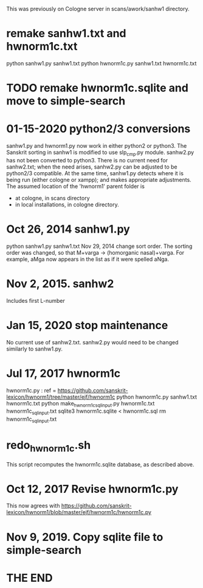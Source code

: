 This was previously on Cologne server in scans/awork/sanhw1 directory.
* remake sanhw1.txt and hwnorm1c.txt
python sanhw1.py sanhw1.txt
python hwnorm1c.py sanhw1.txt hwnorm1c.txt
* TODO remake hwnorm1c.sqlite and move to simple-search

* 01-15-2020  python2/3 conversions 
sanhw1.py and hwnorm1.py now work in either python2 or python3.
The Sanskrit sorting in sanhw1 is modified to use slp_cmp.py module.
sanhw2.py has not been converted to python3.
There is no current need for sanhw2.txt; when the need arises,
sanhw2.py can be adjusted to be python2/3 compatible.
At the same time, sanhw1.py detects where it is being run (either
cologne or xampp); and makes appropriate adjustments.
The assumed location of the 'hwnorm1' parent folder is
- at cologne, in scans directory
- in local installations, in cologne directory.

* Oct 26, 2014 sanhw1.py
python sanhw1.py sanhw1.txt
 Nov 29, 2014 change sort order.
The sorting order was changed, so that
 M+varga -> (homorganic nasal)+varga.
For example, aMga now appears in the
list as if it were spelled aNga.

* Nov 2, 2015.  sanhw2  
Includes first L-number 
* Jan 15, 2020  stop maintenance
No current use of sanhw2.txt.  sanhw2.py would need to be changed
similarly to  sanhw1.py.

* Jul 17, 2017  hwnorm1c
 hwnorm1c.py : ref = https://github.com/sanskrit-lexicon/hwnorm1/tree/master/ejf/hwnorm1c
python hwnorm1c.py sanhw1.txt hwnorm1c.txt
python make_hwnorm1c_sql_input.py hwnorm1c.txt hwnorm1c_sql_input.txt
sqlite3 hwnorm1c.sqlite < hwnorm1c.sql
rm hwnorm1c_sql_input.txt

# Note: hwnorm1c.py is currently (08-17-2017) the same as
#  awork/hwnorm/hwnorm1/hwnorm_v1c.py
#   https://github.com/sanskrit-lexicon/Cologne/issues/171
* redo_hwnorm1c.sh
This script recomputes the hwnorm1c.sqlite database, as described above.
* Oct 12, 2017 Revise hwnorm1c.py
  This now agrees with 
  https://github.com/sanskrit-lexicon/hwnorm1/blob/master/ejf/hwnorm1c/hwnorm1c.py
* Nov 9, 2019. Copy sqlite file to simple-search

* THE END
